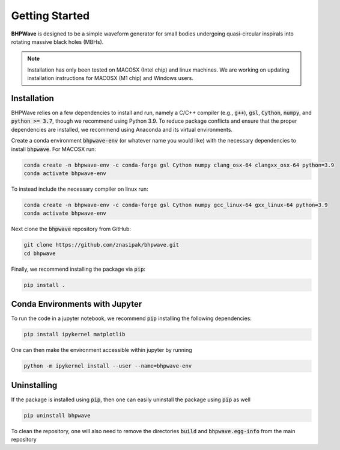 Getting Started
===============

**BHPWave** is designed to be a simple waveform generator for
small bodies undergoing quasi-circular inspirals into rotating massive
black holes (MBHs).

.. note::
   Installation has only been tested on MACOSX (Intel chip) and linux
   machines. We are working on updating installation instructions for
   MACOSX (M1 chip) and Windows users.

Installation
------------

BHPWave relies on a few dependencies to install and run, namely
a C/C++ compiler (e.g., :code:`g++`), :code:`gsl`, :code:`Cython`, 
:code:`numpy`, and :code:`python >= 3.7`, though we recommend using Python 3.9.
To reduce package conflicts and ensure that the proper dependencies are installed,
we recommend using Anaconda and its virtual environments.

Create a conda environment :code:`bhpwave-env` (or whatever name you would like)
with the necessary dependencies to install :code:`bhpwave`. For MACOSX run:

.. code-block:: console

    conda create -n bhpwave-env -c conda-forge gsl Cython numpy clang_osx-64 clangxx_osx-64 python=3.9
    conda activate bhpwave-env

To instead include the necessary compiler on linux run:

.. code-block:: console

    conda create -n bhpwave-env -c conda-forge gsl Cython numpy gcc_linux-64 gxx_linux-64 python=3.9
    conda activate bhpwave-env

Next clone the :code:`bhpwave` repository from GitHub:

.. code-block:: console

    git clone https://github.com/znasipak/bhpwave.git
    cd bhpwave

Finally, we recommend installing the package via :code:`pip`:

.. code-block:: console

    pip install .

Conda Environments with Jupyter
-------------------------------

To run the code in a jupyter notebook, we recommend :code:`pip` installing
the following dependencies: 

.. code-block:: console

    pip install ipykernel matplotlib

One can then make the environment accessible within jupyter by
running

.. code-block:: console

    python -m ipykernel install --user --name=bhpwave-env

Uninstalling
------------

If the package is installed using :code:`pip`, then one can easily uninstall the package
using :code:`pip` as well

.. code-block:: console

    pip uninstall bhpwave

To clean the repository, one will also need to remove the directories
:code:`build` and :code:`bhpwave.egg-info` from the main repository

